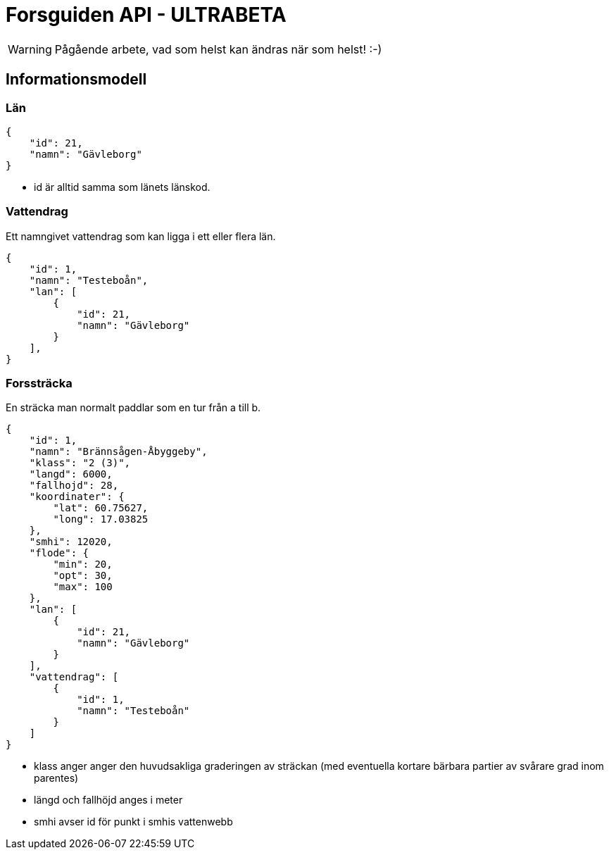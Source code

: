 = Forsguiden API - ULTRABETA

WARNING: Pågående arbete, vad som helst kan ändras när som helst! :-)

== Informationsmodell

=== Län

[source,json]
{
    "id": 21,
    "namn": "Gävleborg"
}

* id är alltid samma som länets länskod.

=== Vattendrag

Ett namngivet vattendrag som kan ligga i ett eller flera län.

[source,json]
{
    "id": 1,
    "namn": "Testeboån",
    "lan": [
        {
            "id": 21,
            "namn": "Gävleborg"
        }
    ],
}


=== Forssträcka

En sträcka man normalt paddlar som en tur från a till b.

[source,json]
{
    "id": 1,
    "namn": "Brännsågen-Åbyggeby",
    "klass": "2 (3)",
    "langd": 6000,
    "fallhojd": 28,
    "koordinater": {
        "lat": 60.75627,
        "long": 17.03825
    },
    "smhi": 12020,
    "flode": {
        "min": 20,
        "opt": 30,
        "max": 100
    },
    "lan": [
        {
            "id": 21,
            "namn": "Gävleborg"
        }
    ],
    "vattendrag": [
        {
            "id": 1,
            "namn": "Testeboån"
        }
    ]
}

* klass anger anger den huvudsakliga graderingen av sträckan (med eventuella kortare bärbara partier av svårare grad inom parentes) 
* längd och fallhöjd anges i meter
* smhi avser id för punkt i smhis vattenwebb
